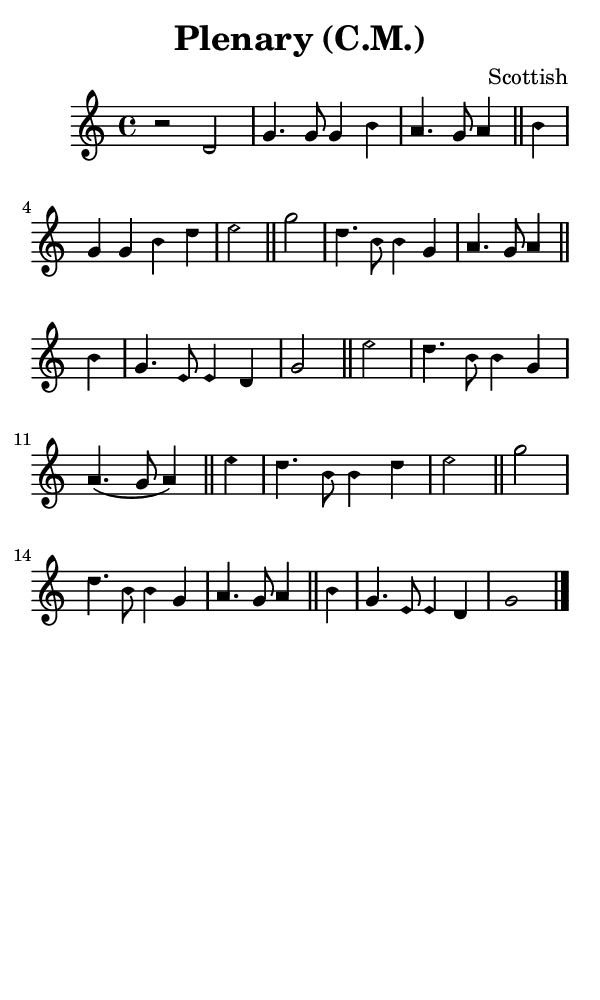 \version "2.18.2"

#(set-global-staff-size 14)

\header {
  title=\markup {
    Plenary (C.M.)
  }
  composer = \markup {
    Scottish
  }
  tagline = ##f
}

sopranoMusic = {
  \aikenHeads
  \clef treble
  \key c \major
  \autoBeamOff
  \time 4/4
  \relative c' {
    \set Score.tempoHideNote = ##t \tempo 4 = 120
    
    r2 d2 g4. g8 g4 b a4. g8 a4 \bar "||"
    b4 g g b d e2 \bar "||"
    g2 d4. b8 b4 g a4. g8 a4  \bar "||"
    b4 g4. e8 e4 d g2 \bar "||"
    e'2 d4. b8 b4 g a4.( g8 a4) \bar "||"
    e'4 d4. b8 b4 d e2 \bar "||"
    g2 d4. b8 b4 g a4. g8 a4 \bar "||"
    b4 g4. e8 e4 d g1 \bar "|."
  }
}

#(set! paper-alist (cons '("phone" . (cons (* 3 in) (* 5 in))) paper-alist))

\paper {
  #(set-paper-size "phone")
}

\score {
  <<
    \new Staff {
      \new Voice {
	\sopranoMusic
      }
    }
  >>
}